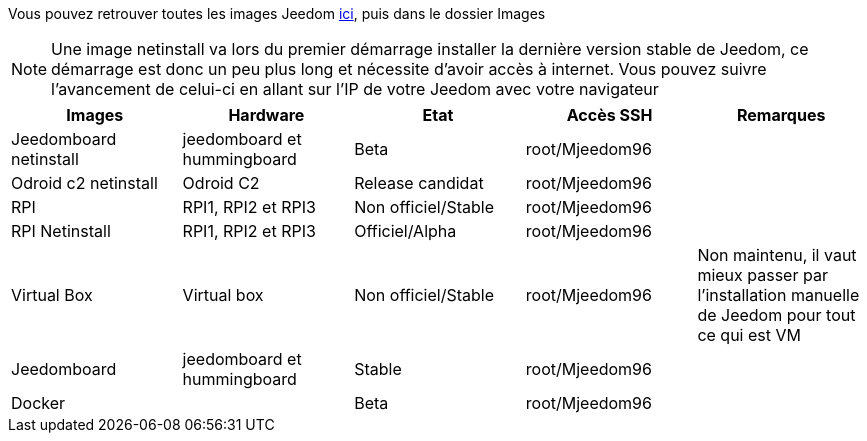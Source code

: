 Vous pouvez retrouver toutes les images Jeedom link:https://www.amazon.fr/clouddrive/share/OwYXPEKiIMdsGhkFeI3eUQ0VcvTEBq0qxQevlXPvPIy/folder/IT3WZ3N0RqGzaLBnBo0qog[ici], puis dans le dossier Images

[NOTE]
Une image netinstall va lors du premier démarrage installer la dernière version stable de Jeedom, ce démarrage est donc un peu plus long et nécessite d'avoir accès à internet. Vous pouvez suivre l'avancement de celui-ci en allant sur l'IP de votre Jeedom avec votre navigateur

[cols="5*", options="header"] 
|===
|Images|Hardware|Etat|Accès SSH|Remarques
|Jeedomboard netinstall|jeedomboard et hummingboard|Beta|root/Mjeedom96|
|Odroid c2 netinstall|Odroid C2|Release candidat|root/Mjeedom96|
|RPI|RPI1, RPI2 et RPI3|Non officiel/Stable|root/Mjeedom96|
|RPI Netinstall|RPI1, RPI2 et RPI3|Officiel/Alpha|root/Mjeedom96|
|Virtual Box|Virtual box|Non officiel/Stable|root/Mjeedom96|Non maintenu, il vaut mieux passer par l'installation manuelle de Jeedom pour tout ce qui est VM
|Jeedomboard|jeedomboard et hummingboard|Stable|root/Mjeedom96|
|Docker||Beta|root/Mjeedom96|
|===
